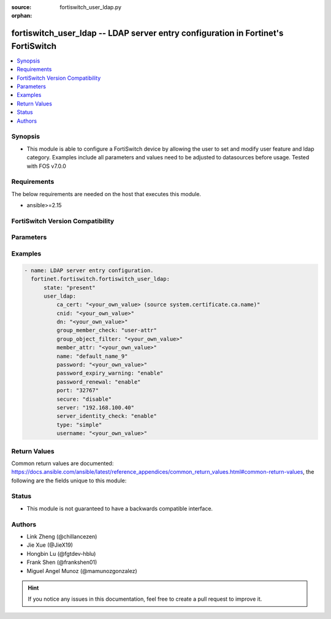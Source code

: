 :source: fortiswitch_user_ldap.py

:orphan:

.. fortiswitch_user_ldap:

fortiswitch_user_ldap -- LDAP server entry configuration in Fortinet's FortiSwitch
++++++++++++++++++++++++++++++++++++++++++++++++++++++++++++++++++++++++++++++++++

.. versionadded:: 1.0.0

.. contents::
   :local:
   :depth: 1


Synopsis
--------
- This module is able to configure a FortiSwitch device by allowing the user to set and modify user feature and ldap category. Examples include all parameters and values need to be adjusted to datasources before usage. Tested with FOS v7.0.0



Requirements
------------
The below requirements are needed on the host that executes this module.

- ansible>=2.15


FortiSwitch Version Compatibility
---------------------------------


.. raw:: html

 <br>
 <table border="1">
 <tr>
 <td></td><td colspan="1">Supported Version Ranges</td>
 </tr>
 <tr>
 <td>fortiswitch_user_ldap</td>
 <td><code class="docutils literal notranslate">v7.0.0 -> 7.4.3 </code></td>
 </tr>
 </table>
 <p>



Parameters
----------


.. raw:: html

    <ul>
    <li> <span class="li-head">enable_log</span> - Enable/Disable logging for task. <span class="li-normal">type: bool</span> <span class="li-required">required: false</span> <span class="li-normal">default: False</span> </li>
    <li> <span class="li-head">member_path</span> - Member attribute path to operate on. <span class="li-normal">type: str</span> </li>
    <li> <span class="li-head">member_state</span> - Add or delete a member under specified attribute path. <span class="li-normal">type: str</span> <span class="li-normal">choices: present, absent</span> </li>
    <li> <span class="li-head">state</span> - Indicates whether to create or remove the object. <span class="li-normal">type: str</span> <span class="li-required">required: true</span> <span class="li-normal">choices: present, absent</span> </li>
    <li> <span class="li-head">user_ldap</span> - LDAP server entry configuration. <span class="li-normal">type: dict</span> </li>
        <ul class="ul-self">
        <li> <span class="li-head">ca_cert</span> - CA certificate name. <span class="li-normal">type: str</span> </li>
        <li> <span class="li-head">cnid</span> - Common Name identifier . <span class="li-normal">type: str</span> </li>
        <li> <span class="li-head">dn</span> - Distinguished name. <span class="li-normal">type: str</span> </li>
        <li> <span class="li-head">group_member_check</span> - Group member checking options. <span class="li-normal">type: str</span> <span class="li-normal">choices: user-attr, group-object</span> </li>
        <li> <span class="li-head">group_object_filter</span> - Group searching filter. <span class="li-normal">type: str</span> </li>
        <li> <span class="li-head">member_attr</span> - Name of attribute from which to get group membership. <span class="li-normal">type: str</span> </li>
        <li> <span class="li-head">name</span> - LDAP server entry name. <span class="li-normal">type: str</span> <span class="li-required">required: true</span> </li>
        <li> <span class="li-head">password</span> - Password for initial binding. <span class="li-normal">type: str</span> </li>
        <li> <span class="li-head">password_expiry_warning</span> - Enable/disable password expiry warnings. <span class="li-normal">type: str</span> <span class="li-normal">choices: enable, disable</span> </li>
        <li> <span class="li-head">password_renewal</span> - Enable/disable online password renewal. <span class="li-normal">type: str</span> <span class="li-normal">choices: enable, disable</span> </li>
        <li> <span class="li-head">port</span> - LDAP server port number (1 - 65535). <span class="li-normal">type: int</span> </li>
        <li> <span class="li-head">secure</span> - SSL connection. <span class="li-normal">type: str</span> <span class="li-normal">choices: disable, starttls, ldaps</span> </li>
        <li> <span class="li-head">server</span> - LDAP server domain name or IP address. <span class="li-normal">type: str</span> </li>
        <li> <span class="li-head">server_identity_check</span> - Enable/disable LDAP server identity check (verify server domain name/IP address against the server certificate). <span class="li-normal">type: str</span> <span class="li-normal">choices: enable, disable</span> </li>
        <li> <span class="li-head">type</span> - LDAP binding type. <span class="li-normal">type: str</span> <span class="li-normal">choices: simple, anonymous, regular</span> </li>
        <li> <span class="li-head">username</span> - Username (full DN) for initial binding. <span class="li-normal">type: str</span> </li>
        </ul>
    </ul>


Examples
--------

.. code-block:: yaml+jinja
    
    - name: LDAP server entry configuration.
      fortinet.fortiswitch.fortiswitch_user_ldap:
          state: "present"
          user_ldap:
              ca_cert: "<your_own_value> (source system.certificate.ca.name)"
              cnid: "<your_own_value>"
              dn: "<your_own_value>"
              group_member_check: "user-attr"
              group_object_filter: "<your_own_value>"
              member_attr: "<your_own_value>"
              name: "default_name_9"
              password: "<your_own_value>"
              password_expiry_warning: "enable"
              password_renewal: "enable"
              port: "32767"
              secure: "disable"
              server: "192.168.100.40"
              server_identity_check: "enable"
              type: "simple"
              username: "<your_own_value>"


Return Values
-------------
Common return values are documented: https://docs.ansible.com/ansible/latest/reference_appendices/common_return_values.html#common-return-values, the following are the fields unique to this module:

.. raw:: html

    <ul>

    <li> <span class="li-return">build</span> - Build number of the fortiSwitch image <span class="li-normal">returned: always</span> <span class="li-normal">type: str</span> <span class="li-normal">sample: 1547</span></li>
    <li> <span class="li-return">http_method</span> - Last method used to provision the content into FortiSwitch <span class="li-normal">returned: always</span> <span class="li-normal">type: str</span> <span class="li-normal">sample: PUT</span></li>
    <li> <span class="li-return">http_status</span> - Last result given by FortiSwitch on last operation applied <span class="li-normal">returned: always</span> <span class="li-normal">type: str</span> <span class="li-normal">sample: 200</span></li>
    <li> <span class="li-return">mkey</span> - Master key (id) used in the last call to FortiSwitch <span class="li-normal">returned: success</span> <span class="li-normal">type: str</span> <span class="li-normal">sample: id</span></li>
    <li> <span class="li-return">name</span> - Name of the table used to fulfill the request <span class="li-normal">returned: always</span> <span class="li-normal">type: str</span> <span class="li-normal">sample: urlfilter</span></li>
    <li> <span class="li-return">path</span> - Path of the table used to fulfill the request <span class="li-normal">returned: always</span> <span class="li-normal">type: str</span> <span class="li-normal">sample: webfilter</span></li>
    <li> <span class="li-return">serial</span> - Serial number of the unit <span class="li-normal">returned: always</span> <span class="li-normal">type: str</span> <span class="li-normal">sample: FS1D243Z13000122</span></li>
    <li> <span class="li-return">status</span> - Indication of the operation's result <span class="li-normal">returned: always</span> <span class="li-normal">type: str</span> <span class="li-normal">sample: success</span></li>
    <li> <span class="li-return">version</span> - Version of the FortiSwitch <span class="li-normal">returned: always</span> <span class="li-normal">type: str</span> <span class="li-normal">sample: v7.0.0</span></li>
    </ul>

Status
------

- This module is not guaranteed to have a backwards compatible interface.


Authors
-------

- Link Zheng (@chillancezen)
- Jie Xue (@JieX19)
- Hongbin Lu (@fgtdev-hblu)
- Frank Shen (@frankshen01)
- Miguel Angel Munoz (@mamunozgonzalez)


.. hint::
    If you notice any issues in this documentation, feel free to create a pull request to improve it.
